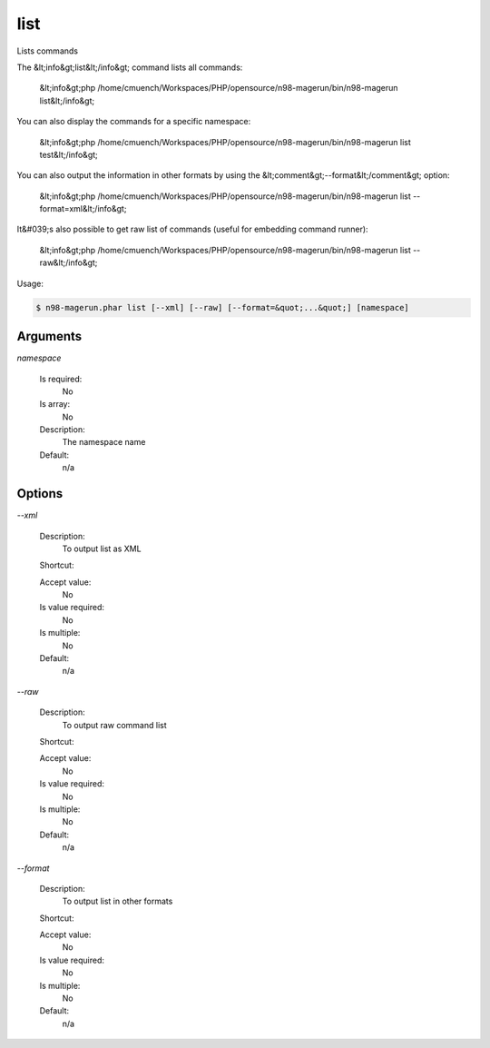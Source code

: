 list
####


Lists commands

The &lt;info&gt;list&lt;/info&gt; command lists all commands:

  &lt;info&gt;php /home/cmuench/Workspaces/PHP/opensource/n98-magerun/bin/n98-magerun list&lt;/info&gt;

You can also display the commands for a specific namespace:

  &lt;info&gt;php /home/cmuench/Workspaces/PHP/opensource/n98-magerun/bin/n98-magerun list test&lt;/info&gt;

You can also output the information in other formats by using the &lt;comment&gt;--format&lt;/comment&gt; option:

  &lt;info&gt;php /home/cmuench/Workspaces/PHP/opensource/n98-magerun/bin/n98-magerun list --format=xml&lt;/info&gt;

It&#039;s also possible to get raw list of commands (useful for embedding command runner):

  &lt;info&gt;php /home/cmuench/Workspaces/PHP/opensource/n98-magerun/bin/n98-magerun list --raw&lt;/info&gt;

Usage:

.. code-block:: sh

   $ n98-magerun.phar list [--xml] [--raw] [--format=&quot;...&quot;] [namespace]

Arguments
---------

`namespace`

  Is required:
     No

  Is array:
     No

  Description:
     The namespace name

  Default:
            n/a
    


Options
-------

`--xml`

   Description:
       To output list as XML

   Shortcut:
       

   Accept value:
       No

   Is value required:
       No

   Is multiple:
       No

   Default:
       n/a

`--raw`

   Description:
       To output raw command list

   Shortcut:
       

   Accept value:
       No

   Is value required:
       No

   Is multiple:
       No

   Default:
       n/a

`--format`

   Description:
       To output list in other formats

   Shortcut:
       

   Accept value:
       No

   Is value required:
       No

   Is multiple:
       No

   Default:
       n/a


